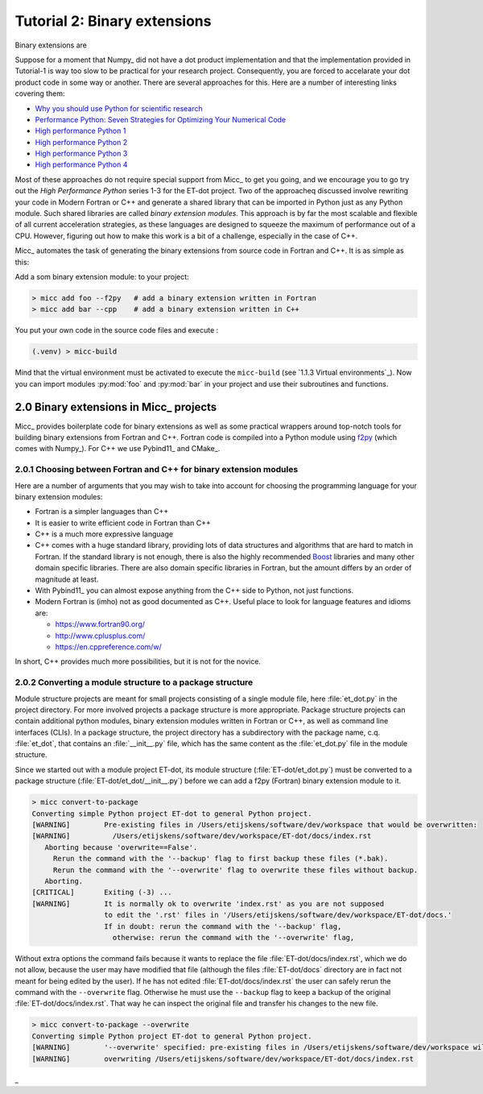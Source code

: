 Tutorial 2: Binary extensions
=============================

Binary extensions are 

Suppose for a moment that Numpy_ did not have a dot product implementation and that 
the implementation provided in Tutorial-1 is way too slow to be practical for your
research project. Consequently, you are forced to accelarate your dot product code
in some way or another. There are several approaches for this. Here are a number of
interesting links covering them:

* `Why you should use Python for scientific research <https://developer.ibm.com/dwblog/2018/use-python-for-scientific-research/>`_
* `Performance Python: Seven Strategies for Optimizing Your Numerical Code <https://www.youtube.com/watch?v=zQeYx87mfyw>`_
* `High performance Python 1 <http://www.admin-magazine.com/HPC/Articles/High-Performance-Python-1>`_
* `High performance Python 2 <http://www.admin-magazine.com/HPC/Articles/High-Performance-Python-2>`_
* `High performance Python 3 <http://www.admin-magazine.com/HPC/Articles/High-Performance-Python-3>`_
* `High performance Python 4 <http://www.admin-magazine.com/HPC/Articles/High-Performance-Python-4>`_

Most of these approaches do not require special support from Micc_ to get you going, and
we encourage you to go try out the *High Performance Python* series 1-3 for the ET-dot
project. Two of the approacheq discussed involve rewriting your code in Modern Fortran or
C++ and generate a shared library that can be imported in Python just as any Python module.
Such shared libraries are called *binary extension modules*. This approach is by far the most
scalable and flexible of all current acceleration strategies, as these languages are designed
to squeeze the maximum of performance out of a CPU. However, figuring out how to make this work
is a bit of a challenge, especially in the case of C++.

Micc_ automates the task of generating the binary extensions from source code in Fortran and
C++. It is as simple as this:

Add a som binary extension module: to your project:

.. code-block:: bash

   > micc add foo --f2py   # add a binary extension written in Fortran
   > micc add bar --cpp    # add a binary extension written in C++

You put your own code in the source code files and execute :

.. code-block:: bash

   (.venv) > micc-build

Mind that the virtual environment must be activated to execute the ``micc-build``
(see `1.1.3 Virtual environments`_).
Now you can import modules :py:mod:`foo` and :py:mod:`bar` in your project and use
their subroutines and functions.

2.0 Binary extensions in Micc_ projects
---------------------------------------
Micc_ provides boilerplate code for binary extensions as well as some practical wrappers
around top-notch tools for building binary extensions from Fortran and C++. Fortran code 
is compiled into a Python module using `f2py <https://docs.scipy.org/doc/numpy/f2py/>`_ 
(which comes with Numpy_). For C++ we use Pybind11_ and CMake_.

2.0.1 Choosing between Fortran and C++ for binary extension modules
^^^^^^^^^^^^^^^^^^^^^^^^^^^^^^^^^^^^^^^^^^^^^^^^^^^^^^^^^^^^^^^^^^^
Here are a number of arguments that you may wish to take into account for choosing the
programming language for your binary extension modules:  

* Fortran is a simpler languages than C++
* It is easier to write efficient code in Fortran than C++
* C++ is a much more expressive language
* C++ comes with a huge standard library, providing lots of data structures and algorithms
  that are hard to match in Fortran. If the standard library is not enough, there is also 
  the highly recommended `Boost <https://boost.org>`_ libraries and many other domain 
  specific libraries. There are also domain specific libraries in Fortran, but the amount 
  differs by an order of magnitude at least.
* With Pybind11_ you can almost expose anything from the C++ side to Python, not just 
  functions. 
* Modern Fortran is (imho) not as good documented as C++. Useful place to look for 
  language features and idioms are:
  
  * https://www.fortran90.org/
  * http://www.cplusplus.com/
  * https://en.cppreference.com/w/
  
In short, C++ provides much more possibilities, but it is not for the novice.   
 
2.0.2 Converting a module structure to a package structure
^^^^^^^^^^^^^^^^^^^^^^^^^^^^^^^^^^^^^^^^^^^^^^^^^^^^^^^^^^
Module structure projects are meant for small projects consisting of a single
module file, here :file:`et_dot.py` in the project directory. For more involved 
projects a package structure is more appropriate. Package structure projects can 
contain additional python modules, binary extension modules written in Fortran 
or C++, as well as command line interfaces (CLIs). In a package structure, 
the project directory has a subdirectory with the package name, c.q. :file:`et_dot`,
that contains an :file:`__init__.py` file, which has the same content as the 
:file:`et_dot.py` file in the module structure.
  
Since we started out with a module project ET-dot, its module structure 
(:file:`ET-dot/et_dot.py`) must be converted to a package structure 
(:file:`ET-dot/et_dot/__init__.py`) before we can add a f2py (Fortran) binary
extension module to it.

.. code-block:: bash
   
   > micc convert-to-package
   Converting simple Python project ET-dot to general Python project.
   [WARNING]        Pre-existing files in /Users/etijskens/software/dev/workspace that would be overwritten:
   [WARNING]          /Users/etijskens/software/dev/workspace/ET-dot/docs/index.rst
      Aborting because 'overwrite==False'.
        Rerun the command with the '--backup' flag to first backup these files (*.bak).
        Rerun the command with the '--overwrite' flag to overwrite these files without backup.
      Aborting.
   [CRITICAL]       Exiting (-3) ...
   [WARNING]        It is normally ok to overwrite 'index.rst' as you are not supposed
                    to edit the '.rst' files in '/Users/etijskens/software/dev/workspace/ET-dot/docs.'
                    If in doubt: rerun the command with the '--backup' flag,
                      otherwise: rerun the command with the '--overwrite' flag,     
                      
Without extra options the command fails because it wants to replace the file 
:file:`ET-dot/docs/index.rst`, which we do not allow, because the user may have 
modified that file (although the files :file:`ET-dot/docs` directory are in fact not 
meant for being edited by the user). If he has not edited :file:`ET-dot/docs/index.rst` the user 
can safely rerun the command with the ``--overwrite`` flag. Otherwise he must use the
``--backup`` flag to keep a backup of the original :file:`ET-dot/docs/index.rst`. That
way he can inspect the original file and transfer his changes to the new file.

.. code-block:: bash
   
   > micc convert-to-package --overwrite
   Converting simple Python project ET-dot to general Python project.
   [WARNING]        '--overwrite' specified: pre-existing files in /Users/etijskens/software/dev/workspace will be overwritten WITHOUT backup:
   [WARNING]        overwriting /Users/etijskens/software/dev/workspace/ET-dot/docs/index.rst
   
_